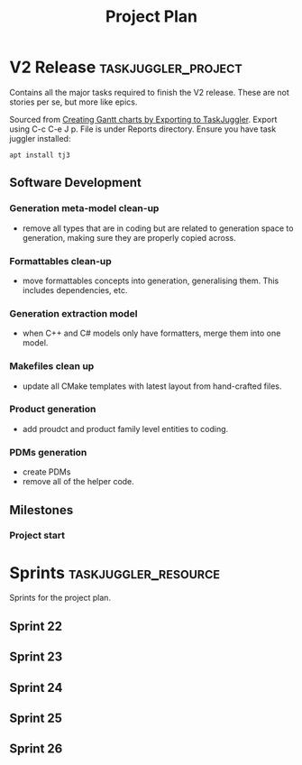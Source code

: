 #+title: Project Plan
#+options: date:nil toc:nil author:nil num:nil
#+property: Effort_ALL 1d 2d 5d 10d 20d 30d 35d 50d
#+property: allocate_ALL dev
#+columns: %50ITEM(Task) %Effort %allocate %BLOCKER %ORDERED

* V2 Release                                            :taskjuggler_project:

Contains all the major tasks required to finish the V2 release. These
are not stories per se, but more like epics.

Sourced from [[https://orgmode.org/worg/org-tutorials/org-taskjuggler.html][Creating Gantt charts by Exporting to TaskJuggler]]. Export
using C-c C-e J p. File is under Reports directory. Ensure you have
task juggler installed:

: apt install tj3

** Software Development

*** Generation meta-model clean-up
   :PROPERTIES:
   :EFFORT:   12d
   :BLOCKER:  previous-sibling
   :allocate: s22
   :END:

- remove all types that are in coding but are related to generation
  space to generation, making sure they are properly copied across.

*** Formattables clean-up
   :PROPERTIES:
   :EFFORT:   12d
   :BLOCKER:  previous-sibling
   :allocate: s23
   :END:

- move formattables concepts into generation, generalising them. This
  includes dependencies, etc.

*** Generation extraction model
   :PROPERTIES:
   :EFFORT:   8d
   :BLOCKER:  previous-sibling
   :allocate: s24
   :END:

- when C++ and C# models only have formatters, merge them into one
  model.

*** Makefiles clean up
   :PROPERTIES:
   :EFFORT:   5d
   :BLOCKER:  previous-sibling
   :allocate: s24
   :END:

- update all CMake templates with latest layout from hand-crafted
  files.

*** Product generation
   :PROPERTIES:
   :EFFORT:   12d
   :BLOCKER:  previous-sibling
   :allocate: s25
   :END:

- add proudct and product family level entities to coding.

*** PDMs generation
   :PROPERTIES:
   :EFFORT:   12d
   :BLOCKER:  previous-sibling
   :allocate: s26
   :END:

- create PDMs
- remove all of the helper code.

** Milestones
*** Project start
    :PROPERTIES:
    :task_id: start
    :start: 2020-02-18
    :END:

* Sprints                                              :taskjuggler_resource:

Sprints for the project plan.

** Sprint 22
   :PROPERTIES:
   :resource_id: s22
   :END:
** Sprint 23
   :PROPERTIES:
   :resource_id: s23
   :END:
** Sprint 24
   :PROPERTIES:
   :resource_id: s24
   :END:
** Sprint 25
   :PROPERTIES:
   :resource_id: s25
   :END:
** Sprint 26
   :PROPERTIES:
   :resource_id: s26
   :END:
